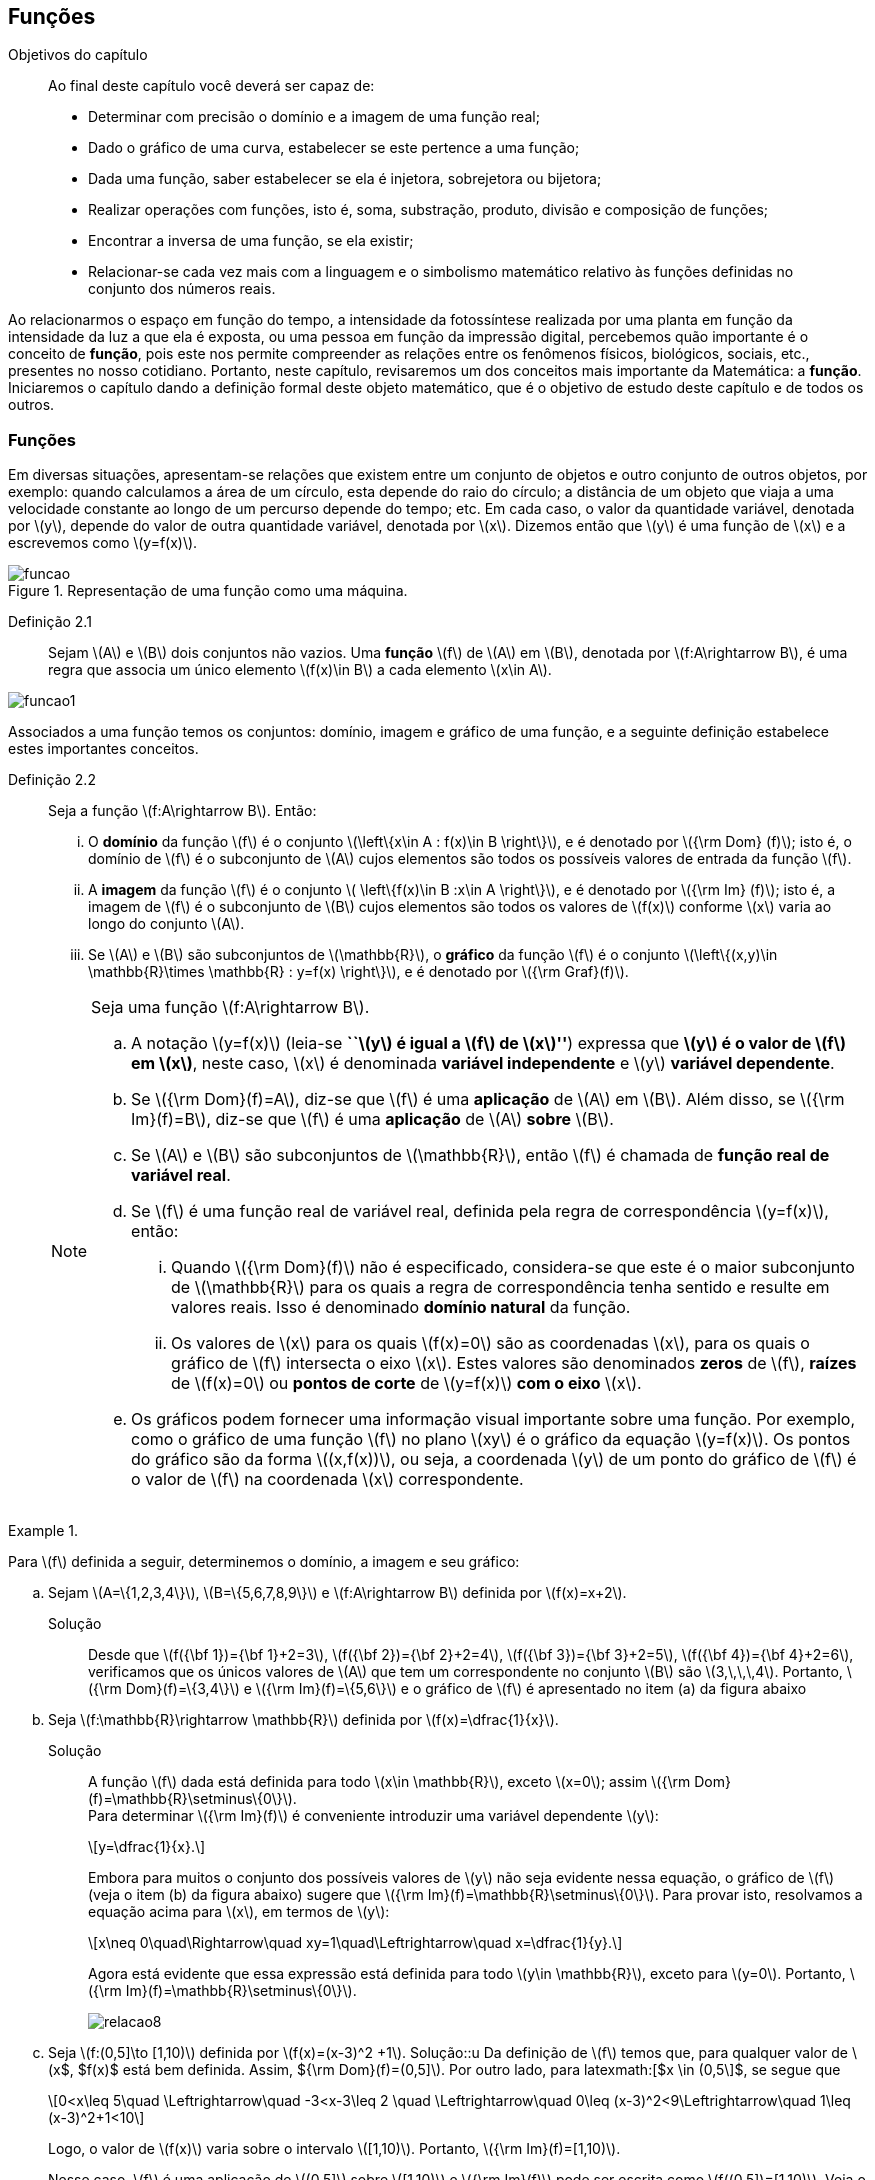 == Funções

:cap: cap2

.Objetivos do capítulo
____________________
Ao final deste capítulo você deverá ser capaz de:

* Determinar com precisão o domínio e a imagem de uma função real;
* Dado o gráfico de uma curva, estabelecer se este pertence a uma função;
* Dada uma função, saber estabelecer se ela é injetora, sobrejetora ou bijetora;
* Realizar operações com funções, isto é, soma, substração, produto, divisão e composição de funções;
* Encontrar a inversa de uma função, se ela existir;
* Relacionar-se cada vez mais com a linguagem e o simbolismo matemático relativo às funções definidas no conjunto dos números reais.
____________________


Ao relacionarmos o espaço em função do tempo, a intensidade da fotossíntese realizada por uma planta em função da 
intensidade da luz a que ela é exposta, ou uma pessoa em função da impressão digital, percebemos quão importante é o conceito de *função*, pois este nos permite compreender as relações entre os fenômenos físicos, biológicos, sociais, etc., presentes no nosso cotidiano. Portanto, neste capítulo, revisaremos 
um dos conceitos mais importante da Matemática: a *função*. Iniciaremos o capítulo dando a definição formal deste objeto matemático,  
que é o objetivo de estudo deste capítulo e de todos os outros.


=== Funções 

Em diversas situações, apresentam-se relações que existem entre um conjunto de objetos e outro conjunto de outros objetos, por exemplo: quando 
calculamos a área de um círculo, esta depende do raio do círculo; a distância de um objeto que viaja a uma velocidade constante ao longo de um percurso 
depende do tempo; etc. Em cada caso, o valor da quantidade variável, denotada por latexmath:[$y$], depende do valor de outra quantidade variável, 
denotada por latexmath:[$x$]. Dizemos então que latexmath:[$y$] é uma função de latexmath:[$x$] e a escrevemos como latexmath:[$y=f(x)$]. 

.Representação de uma  função como uma máquina.
image::images/{cap}/funcao.eps[scaledwidth="30%"]

Definição 2.1::  
Sejam latexmath:[$A$] e latexmath:[$B$] dois conjuntos não vazios. Uma *função* latexmath:[$f$] de latexmath:[$A$] em latexmath:[$B$], denotada por latexmath:[$f:A\rightarrow B$], é uma regra que associa um único elemento latexmath:[$f(x)\in B$] a cada elemento latexmath:[$x\in A$].

image::images/{cap}/funcao1.eps[scaledwidth="30%"]

Associados a uma função temos os conjuntos: domínio, imagem e gráfico de uma função, e a seguinte definição estabelece estes importantes conceitos.

Definição 2.2::
Seja a função  latexmath:[$f:A\rightarrow B$]. Então: 
+
--
... O *domínio* da função latexmath:[$f$] é o conjunto latexmath:[$\left\{x\in A : f(x)\in B \right\}$], e é denotado por 
latexmath:[${\rm Dom} (f)$]; isto é, o domínio de latexmath:[$f$] é o subconjunto de latexmath:[$A$] cujos elementos são todos os possíveis valores de 
entrada  da função latexmath:[$f$].

... A *imagem* da função latexmath:[$f$] é o conjunto latexmath:[$ \left\{f(x)\in B :x\in A \right\}$], e é denotado por 
latexmath:[${\rm Im} (f)$]; isto é, a imagem  de latexmath:[$f$] é o subconjunto de latexmath:[$B$] cujos elementos são todos os valores de 
latexmath:[$f(x)$] conforme latexmath:[$x$] varia ao longo do conjunto latexmath:[$A$].

... Se latexmath:[$A$] e latexmath:[$B$] são subconjuntos de latexmath:[$\mathbb{R}$], o *gráfico* da função latexmath:[$f$] é o 
conjunto latexmath:[$\left\{(x,y)\in \mathbb{R}\times \mathbb{R} : y=f(x) \right\}$], e é denotado por latexmath:[${\rm Graf}(f)$].
--
+
[NOTE]
====
Seja uma função latexmath:[$f:A\rightarrow B$]. 

.. A notação latexmath:[$y=f(x)$] (leia-se *``latexmath:[$y$] é igual a latexmath:[$f$] de latexmath:[$x$]''*) expressa que *latexmath:[$y$] é o valor de latexmath:[$f$] em latexmath:[$x$]*, neste caso, latexmath:[$x$] é denominada *variável independente* e 
latexmath:[$y$] *variável dependente*.
.. Se latexmath:[${\rm Dom}(f)=A$], diz-se que latexmath:[$f$] é uma *aplicação* de latexmath:[$A$] em latexmath:[$B$]. 
Além disso, se latexmath:[${\rm Im}(f)=B$], diz-se que latexmath:[$f$] é uma *aplicação* de latexmath:[$A$] *sobre* latexmath:[$B$].
.. Se latexmath:[$A$] e latexmath:[$B$] são subconjuntos de latexmath:[$\mathbb{R}$], então latexmath:[$f$] é 
chamada de *função real de variável real*.
.. Se latexmath:[$f$] é uma função real de variável real, definida pela regra de correspondência 
latexmath:[$y=f(x)$], então:
... Quando latexmath:[${\rm Dom}(f)$] não é especificado, considera-se que este é o maior subconjunto 
de latexmath:[$\mathbb{R}$] para os quais a regra de correspondência tenha sentido e resulte em valores reais. Isso é denominado *domínio natural* da função.
... Os valores de latexmath:[$x$] para os quais latexmath:[$f(x)=0$] são as coordenadas latexmath:[$x$], para os quais o gráfico de latexmath:[$f$] intersecta  
o eixo latexmath:[$x$]. Estes valores são 
denominados *zeros* de latexmath:[$f$], *raízes* de latexmath:[$f(x)=0$] ou *pontos de corte* de latexmath:[$y=f(x)$] *com o eixo* latexmath:[$x$].
.. Os gráficos podem fornecer uma informação visual importante sobre uma função. Por exemplo, como o gráfico de uma função latexmath:[$f$] no plano latexmath:[$xy$] é 
o gráfico da equação latexmath:[$y=f(x)$]. Os pontos do gráfico são da forma latexmath:[$(x,f(x))$], ou seja, a coordenada latexmath:[$y$] de um ponto do gráfico de latexmath:[$f$] é 
o valor de latexmath:[$f$] na coordenada latexmath:[$x$] correspondente.

====

[[Ex7]]
.{zwsp}
====
Para latexmath:[$f$] definida a seguir, determinemos o domínio, a imagem e seu  gráfico:

.. Sejam latexmath:[$A=\{1,2,3,4\}$], latexmath:[$B=\{5,6,7,8,9\}$] e latexmath:[$f:A\rightarrow B$] definida por latexmath:[$f(x)=x+2$].
Solução::  
Desde que latexmath:[$f({\bf 1})={\bf 1}+2=3$], latexmath:[$f({\bf 2})={\bf 2}+2=4$], latexmath:[$f({\bf 3})={\bf 3}+2=5$], 
latexmath:[$f({\bf 4})={\bf 4}+2=6$], verificamos que os únicos valores de latexmath:[$A$] que tem um 
correspondente no conjunto latexmath:[$B$] são  latexmath:[$3,\,\,\,4$]. Portanto,  latexmath:[${\rm Dom}(f)=\{3,4\}$] e latexmath:[${\rm Im}(f)=\{5,6\}$] 
e o gráfico de latexmath:[$f$] é apresentado no item (a) da figura abaixo

.. Seja latexmath:[$f:\mathbb{R}\rightarrow \mathbb{R}$] definida por latexmath:[$f(x)=\dfrac{1}{x}$]. 
Solução::  
A função latexmath:[$f$] dada está definida para todo latexmath:[$x\in \mathbb{R}$], exceto latexmath:[$x=0$]; 
assim latexmath:[${\rm Dom}(f)=\mathbb{R}\setminus\{0\}$]. +
Para determinar latexmath:[${\rm Im}(f)$] é conveniente introduzir  uma variável dependente latexmath:[$y$]:
+
[latexmath]
++++
\[y=\dfrac{1}{x}.\]
++++
+
Embora para muitos o conjunto dos possíveis valores de latexmath:[$y$] não seja evidente nessa equação, o gráfico de latexmath:[$f$]  
(veja o item (b) da figura abaixo) sugere que latexmath:[${\rm Im}(f)=\mathbb{R}\setminus\{0\}$]. Para provar isto, resolvamos a equação acima para 
latexmath:[$x$], em termos de latexmath:[$y$]:
+
[latexmath]
++++
\[x\neq 0\quad\Rightarrow\quad xy=1\quad\Leftrightarrow\quad x=\dfrac{1}{y}.\]
++++
+
Agora está evidente que essa expressão está definida para todo latexmath:[$y\in \mathbb{R}$], exceto para latexmath:[$y=0$]. 
Portanto, latexmath:[${\rm Im}(f)=\mathbb{R}\setminus\{0\}$].
+
image::images/{cap}/relacao8.eps[scaledwidth="100%"]

.. Seja latexmath:[$f:(0,5\]\to [1,10)$] definida por latexmath:[$f(x)=(x-3)^2 +1$].
Solução::u
Da definição de latexmath:[$f$] temos que, para qualquer valor de latexmath:[$x$, $f(x)$ está bem definida. Assim, ${\rm Dom}(f)=(0,5\]$]. Por outro lado, para latexmath:[$x \in (0,5\]$, se segue que
+
[latexmath]
++++
\[0<x\leq 5\quad \Leftrightarrow\quad -3<x-3\leq 2 \quad \Leftrightarrow\quad 0\leq (x-3)^2<9\Leftrightarrow\quad 1\leq (x-3)^2+1<10\]
++++
+
Logo, o valor de latexmath:[$f(x)$] 
varia sobre o intervalo latexmath:[$[1,10)$]. Portanto, 
latexmath:[${\rm Im}(f)=[1,10)$]. 
+
Nesse caso, latexmath:[$f$] é uma aplicação de latexmath:[$(0,5\]$] sobre latexmath:[$[1,10)$] e latexmath:[${\rm Im}(f)$] pode ser escrita como 
latexmath:[$f((0,5\])=[1,10)$]. Veja o item (c) da figura acima.
====


A próxima nota nos diz que nem toda curva no plano é o gráfico de uma função. 

.Teste da Reta Vertical
[NOTE]
====
Uma relação latexmath:[$f:\mathbb{R}\rightarrow \mathbb{R}$] com domínio localizado no eixo horizontal e a imagem 
localizada no eixo vertical é uma função se, e somente se, toda reta vertical intersecta o seu gráfico no máximo uma vez. 
O item (a) da figura a seguir corresponde a uma função, enquanto que o item (b) não corresponde a uma função.

image::images/{cap}/relacao10.eps[scaledwidth="60%"]
====

==== Translações e reflexões de uma função 

Esta seção se dedicará a considerar o efeito geométrico de efetuar operações  básicas com funções. Isso nos permitirá usar gráficos de funções 
conhecidas para visualizar ou esboçar gráficos de funções relacionadas.

Teorema 2.1 (Testes de simetria)::
... Uma curva plana é simétrica em relação ao eixo latexmath:[$y$] se, e somente se, subtituindo-se latexmath:[$x$] por latexmath:[$-x$]
em sua equação obtém-se uma equação equivalente;
... Uma curva plana é simétrica em relação ao eixo latexmath:[$x$] se, e somente se, subtituindo-se latexmath:[$y$] por latexmath:[$-y$]
em sua equação obtém-se uma equação equivalente;
... Uma curva plana é simétrica em relação à origem se, e somente se, subtituindo-se latexmath:[$x$] por latexmath:[$-x$] e 
latexmath:[$y$] por latexmath:[$-y$] em sua equação obtém-se uma equação equivalente.


Esboçando gráficos::
Para esboçar o gráfico de uma função é importante considerar a relação entre ela e uma outra função já conhecida, latexmath:[$y=f(x)$]. Seja o gráfico de latexmath:[$y=f(x)$] apresentado no item (a) da figura abaixo. Então o gráfico de:
+
--
* latexmath:[$y=-f(x)$] é a função simétrica ao gráfico original com respeito ao eixo latexmath:[$x$]. Veja o item (b) da figura abaixo;

* latexmath:[$y=f(-x)$] é a curva simétrica ao gráfico original com respeito ao eixo  latexmath:[$y$]. Veja o item (c) da figura abaixo;

* latexmath:[$y=|f(x)|$] é obtida transladando a parte do gráfico original que se encontra abaixo do eixo latexmath:[$x$] 
( latexmath:[$f(x)<0$]) de forma simétrica a este último e mantendo a parte do gráfico que está por cima do eixo latexmath:[$x$] ( latexmath:[$f(x)\geq 0$]). 
Veja o item (d) da figura abaixo;
--
+
image::images/{cap}/relacao11.eps[scaledwidth="100%"]
+
Sejam latexmath:[$k>0$] e latexmath:[$h>0$]. Então o gráfico de:
+
--
* latexmath:[$y=f(x)+k$] se obtém transladando verticalmente o gráfico original latexmath:[$k$] unidades para cima. Veja o item (a) da figura abaixo;

* latexmath:[$y=f(x)-k$] se obtém transladando verticalmente o gráfico original latexmath:[$k$] unidades para baixo. Veja o item (a) da figura abaixo;.

* latexmath:[$y=f(x+h)$] se obtém transladando horizontalmente o gráfico original latexmath:[$h$] unidades para a esquerda. Veja o item (b) da figura abaixo;

* latexmath:[$y=f(x-h)$] se obtém transladando horizontalmente o gráfico original latexmath:[$h$] unidades para a direita. Veja o item (b) da figura abaixo;

* latexmath:[$y=f(x-h)+k$] se obtém efetuando uma dupla translação latexmath:[$h$] unidades para a direita horizontalmente e latexmath:[$k$] 
unidades para cima verticalmente. Veja o item (c) da figura abaixo.
--
+
image::images/{cap}/relacao13.eps[scaledwidth="80%"]

 
.{zwsp}
====
Dadas as seguintes funções: +
[width="100%",cols="<,<,<",frame="none",grid="none"]
|======================
|a. latexmath:[$f(x)=x^2$];
|b. latexmath:[$f(x)=-x^2$];
|c. latexmath:[$h(x)=x^2+1$];
|||
|d. latexmath:[$i(x)=(x+1)^2$];
|e. latexmath:[$j(x)=(x-1)^2-2$];
|f. latexmath:[$k(x)=\|x^2-2\|$].
|======================
Nas figuras abaixo encontramos, na sua respectiva letra, o esboço do gráfico de cada uma delas. 

image::images/{cap}/relacao15.eps[scaledwidth="100%"]
====

==== Funções comuns

Agora apresentaremos algumas funções reais de variável real que são de uso frequente em cálculo.

Função linear::
 É a função definida por latexmath:[$f(x)=mx+b$], onde latexmath:[$m$] e latexmath:[$b$] são constantes. O domínio da função linear é 
latexmath:[${\rm Dom}(f)=\mathbb{R}$] e sua imagem é latexmath:[${\rm Im}(f)=\mathbb{R}$]. Seu gráfico é a reta com coeficiente angular, ou inclinação, latexmath:[$m$] que intersecta o eixo latexmath:[$x$] em latexmath:[$(0,b)$]; veja o item (a) da figura abaixo. 

Casos particulares:::
.. Quando latexmath:[$b=0$], a função latexmath:[$f(x)=mx$] passa pela origem; no item (b) da figura abaixo vemos a ilustração destas retas, para valores diferentes de latexmath:[$m$].
.. Quando latexmath:[$m=1$] e  latexmath:[$b=0$], a função latexmath:[$f(x)=x$] é chamada de *função identidade*, também 
denotada por latexmath:[${\rm Id}(x)$], e seu gráfico é a reta diagonal do primeiro e do terceiro quadrante; veja o item (c) da figura abaixo.
.. Quando latexmath:[$m=0$], a função latexmath:[$f(x)=b$] é chamada de *função constante* e, nesse caso, latexmath:[${\rm Im}(f)=\{b\}$]; 
veja o item (d) da figura abaixo.

image::images/{cap}/FLinear.eps[scaledwidth="100%"]


Função valor absoluto:: É a função definida por latexmath:[$f(x)=|x|$], latexmath:[$x\in \mathbb{R}$]. 
Da definição de valor absoluto, temos:
+
[latexmath]
++++
\[
|x|=\sqrt{x^2}= \left\{\begin{array}{ccl}
x,& & \mbox{se } x\geq 0;\\
-x,& & \mbox{se } x< 0.
\end{array}\right.
\]
++++
+
O domínio da função valor absoluto é latexmath:[${\rm Dom}(f)=\mathbb{R}$] e sua imagem é latexmath:[${\rm Im}(f)=[0, +\infty)$]; veja o item (a) da figura abaixo. 

Função raiz quadrada::  É a função definida por latexmath:[$f(x)=\sqrt{x}$], latexmath:[$x\geq 0$]. 
O domínio da função raiz quadrada é latexmath:[${\rm Dom}(f)=[0,+\infty)$] e sua imagem é latexmath:[${\rm Im}(f)=[0, +\infty)$]; veja o item (b) da figura abaixo. 

Função raiz cúbica:: É a função definida por latexmath:[$f(x)=\sqrt[3\]{x}$], latexmath:[$x\in \mathbb{R}$]. 
O domínio da função raiz cúbica é latexmath:[${\rm Dom}(f)=\mathbb{R}$] e sua imagem é latexmath:[${\rm Im }(f)=\mathbb{R}$]; veja o item (c) da figura abaixo. 
+
image::images/{cap}/FVA.eps[scaledwidth="80%"]

Função polinomial de grau latexmath:[$n$]:: É a função definida por latexmath:[$f(x)=a_0 x^n+a_1x^{n-1}+\cdots +a_n$], 
latexmath:[$x\in \mathbb{R}$], onde latexmath:[$a_0, a_1, \ldots, a_n$] são constantes reais, latexmath:[$a_0 \neq 0$] e 
latexmath:[$n\in \mathbb{N}\cup\{0\}$]. O domínio da função polinomial é latexmath:[${\rm Dom}(f)=\mathbb{R}$], 
porém, sua imagem depende de latexmath:[$n$].


Casos particulares:::
.. latexmath:[$f(x)=x^n$], latexmath:[$n\in \mathbb{N}$]:
  ... Se latexmath:[$n$] é par, sua imagem é latexmath:[${\rm Im}(f)=[0, +\infty)$],  seu gráfico é simétrico  em relação ao eixo  latexmath:[$y$] com formato geral 
 de uma parábola, latexmath:[$y=x^2$], embora não sejam realmente consideradas assim quando   latexmath:[$n>2$], e cada gráfico passa pelos pontos latexmath:[$(-1,1)$] e latexmath:[$(1,1)$];
 veja o item (a) da figura abaixo. 
  ... Se latexmath:[$n$] é ímpar, sua imagem é latexmath:[${\rm Im}(f)=\mathbb{R}$], seu gráfico é simétrico à origem com formato geral de uma cúbica 
  latexmath:[$y=x^3$], e cada gráfico passa pelos pontos latexmath:[$(-1,-1)$] e latexmath:[$(1,1)$]; veja o item (b) da figura abaixo. 
... Quando latexmath:[$n$] cresce, no intervalo latexmath:[$(-1,1)$] os gráficos ficam mais achatados e nos intervalos latexmath:[$(-\infty,-1)$] e 
latexmath:[$(1,+\infty)$] cada vez mais próximos ao eixo latexmath:[$y$]; 
.. Função quadrática ou função polinomial de latexmath:[$2^{\circ}$] grau: latexmath:[$f(x)=ax^2+bx+c$], latexmath:[$a\neq0$]. 
O gráfico desta função é uma parábola de vértice latexmath:[$\left(-\dfrac{b}{2a},c-\dfrac{b^2}{4a} \right)$].
... Se latexmath:[$a>0$], a parábola se abre para cima e latexmath:[${\rm Im }(f)=\left[c-\dfrac{b^2}{4a},+\infty\right)$]; veja o item (c) da figura abaixo. Mais ainda,  o valor mínimo da função ocorre no vértice, isto é, 
+
[latexmath]
++++
\[
f\left(-\dfrac{b}{2a}\right)= c-\dfrac{b^2}{4a} \quad \mbox{é o valor mínimo da função.}
\]
++++
... se latexmath:[$a<0$], a parábola se abre para baixo e latexmath:[${\rm Im }(f)=\left(-\infty,c-\dfrac{b^2}{4a}\right\]$]; veja o item (d) da figura abaixo. Mais ainda, o valor máximo da função ocorre no vértice, isto é, 
+
[latexmath]
++++
\[
f\left(-\dfrac{b}{2a}\right)= c-\dfrac{b^2}{4a} \quad \mbox{é o valor máximo da função.}
\]
++++ 

image::images/{cap}/polinomios.eps[scaledwidth="100%"]

Função racional:: É a função definida por 
+
[latexmath]
++++
\[
f(x)=\dfrac{a_0 x^n+a_1x^{n-1}+\cdots +a_n}{b_0 x^m+b_1x^{m-1}+\cdots +b_m}, \quad x\in \mathbb{R}.
\]
++++
+
Esta função é o quociente dos polinômios latexmath:[$P(x)=a_0 x^n+a_1x^{n-1}+\cdots +a_n$]
 e latexmath:[$Q(x)=b_0 x^m+b_1x^{m-1}+\cdots +b_m$], onde latexmath:[$a_0,a_1,\ldots,a_n, b_0,b_1,\ldots,b_m$] 
 são constantes reais, latexmath:[$a_0,b_0 \neq0$] e latexmath:[$n,m\in \mathbb{N}\cup\{0\}$]. O domínio da função racional é 
 latexmath:[${\rm Dom}(f)=\{x\in \mathbb{R} : Q(x)\neq 0\}\equiv\mathbb{R} \setminus\{x\in \mathbb{R} : Q(x)= 0\} $].

Casos particulares:::

.. latexmath:[$f(x)=\dfrac{1}{x^n}$], latexmath:[$n\in \mathbb{N}$]:
... Se latexmath:[$n$] é ímpar, o domínio da função é latexmath:[${\rm Dom}(f)=\mathbb{R}\setminus\{0\}$], 
sua imagem é latexmath:[${\rm Im }(f)=\mathbb{R}\setminus\{0\}$], 
 seu gráfico é semelhante ao gráfico de latexmath:[$y=\dfrac{1}{x}$] e cada gráfico passa pelos pontos latexmath:[$(-1,-1)$] e latexmath:[$(1,1)$];
 veja o item (a) da figura abaixo; 
... Se latexmath:[$n$] é par, o domínio da função é  latexmath:[${\rm Dom}(f)=\mathbb{R}\setminus\{0\}$], sua imagem é 
latexmath:[${\rm Im }(f)=(0,+\infty)$] e seu gráfico é semelhante ao gráfico de latexmath:[$y=\dfrac{1}{x^2}$],
 e cada gráfico passa pelos pontos latexmath:[$(-1,1)$] e latexmath:[$(1,1)$]; veja o item (b) da figura abaixo; 
... O fato de latexmath:[$0 \notin {\rm Dom }(f)$] implica que o gráfico tem uma quebra na origem. Por esse motivo, zero é denominado *ponto de descontinuidade*. Esse conceito 
será visto no Capítulo 4;
... Quando latexmath:[$n$] cresce, nos intervalos latexmath:[$(-\infty,-1)$] e latexmath:[$(1,+\infty)$], os gráficos ficam mais achatados e nos intervalos 
latexmath:[$(-1,0)$] e latexmath:[$(0,1)$] cada vez mais próximos ao eixo latexmath:[$y$]: 

.. latexmath:[$f(x)=\dfrac{1}{1+x^n}$], latexmath:[$n\in \mathbb{N}$]:
... Se latexmath:[$n$] é ímpar, o domínio da função é 
latexmath:[${\rm Dom}(f)=\mathbb{R}\setminus\{-1\}$], sua imagem é latexmath:[${\rm Im }(f)=\mathbb{R}\setminus\{0\}$] e 
seu gráfico tem um comportamento semelhante à curva mostrada no item (c) da figura abaixo;
... Se latexmath:[$n$] é par, o domínio da função é 
latexmath:[${\rm Dom}(f)=\mathbb{R}$], sua imagem é latexmath:[${\rm Im }(f)=(0,1\]$] e seu gráfico tem um comportamento 
semelhante à curva mostrada no item (d) da figura abaixo. 

image::images/{cap}/Ffrac1.eps[scaledwidth="100%"]



Função algébrica::
É qualquer função construída  a partir de polinômios por meio de operações algébricas (adição, subtração, multiplicação, divisão ou extração de raízes).
Todas as funções racionais são algébricas, porém existem outras funções mais complexas inclusas nesse conjunto. Os gráficos desse tipo de função variam amplamente
e, assim sendo, é difícil fazer afirmações sobre elas, veja os itens (a), (b) e (c) da figura abaixo. 

image::images/{cap}/Falgebricas.eps[scaledwidth="100%"]

Função trigonométrica::
Existem latexmath:[$6$] funções básicas trigonométricas, latexmath:[${\rm sen}(x)$], latexmath:[${\rm cos}(x)$], latexmath:[${\rm tg}(x)$], latexmath:[${\rm sec}(x)$],
latexmath:[${\rm cossec}(x)$] e latexmath:[${\rm cotg}(x)$]. Os gráficos das funções seno e cosseno são mostrados na figura abaixo nos itens (a) e (b), 
respectivamente.  

image::images/{cap}/Ftrigonometricas.eps[scaledwidth="100%"]

Função exponencial:: É da forma  latexmath:[$f(x)=a^x$], onde  a base latexmath:[$a>0$] é uma constante positiva e latexmath:[$a\neq 1$]. Em todos os casos,
o domínio é latexmath:[${\rm Dom}(f)=\mathbb{R}$] e sua imagem é latexmath:[${\rm Im }(f)=(0,+\infty)$]. 
Os gráficos para as bases latexmath:[$2,\,\,3,\,\,5,\,\,7$] são apresentados nos itens (a) e (b) da figura abaixo.

image::images/{cap}/Fexponenciais.eps[scaledwidth="100%"]

Função logarítmica:: É da forma  latexmath:[$f(x)={\rm log}_a x$], onde  a base latexmath:[$a>0$] é uma constante positiva e latexmath:[$a\neq 1$]. Esta função é a inversa da
 função exponencial.  Em todos os casos,
o domínio  é latexmath:[${\rm Dom}(f)=(0,+\infty)$] e sua imagem é latexmath:[${\rm Im }(f)=\mathbb{R}$]. O item (c) da figura acima mostra os gráficos  da função 
logarítmica para  latexmath:[$a=2,\,\,3,\,\,5,\,\,7$].


Função sinal:: É denotada por latexmath:[${\rm sgn}(x)$], latexmath:[$x\in \mathbb{R}$], leia-se *sinal de latexmath:[$x$]*, e está definida por 
+
[latexmath]
++++
\[
{\rm sgn}(x)= \left\{\begin{array}{ccl}
-1,& & \mbox{se } x< 0;\\
0,& & \mbox{se } x= 0;\\
1,& & \mbox{se } x> 0.
\end{array}\right.
\]
++++
+
O domínio da função sinal é latexmath:[${\rm Dom}(f)=\mathbb{R}$] e sua imagem é latexmath:[${\rm Im }(f)=\{-1,0,1\}$]. Seu gráfico é apresentado no item (a) da figura abaixo.

image::images/{cap}/Fsinal.eps[scaledwidth="80%"]

Função maior inteiro:: É denotada por latexmath:[$\left\lfloor x \right\rfloor$], latexmath:[$x\in \mathbb{R}$], leia-se *maior inteiro de latexmath:[$x$]*, e está definida por 
+
[latexmath]
++++
\[
\left\lfloor x \right\rfloor=n \,\,\,\mbox{ se, e somente se, }\,\,\, n\leq x<n+1,\,\, n\in \mathbb{Z}
\]
++++
+
Isto é, latexmath:[$\left\lfloor x \right\rfloor$] representa o maior número inteiro que 
não supera latexmath:[$x$]. O domínio da função maior inteiro é latexmath:[${\rm Dom}(f)=\mathbb{R}$] e sua imagem é latexmath:[${\rm Im }(f)=\mathbb{Z}$]. 
Seu gráfico é apresentado no item (b) da figura acima.
+
Propriedades da função maior inteiro:::
.. latexmath:[$x-1< \left\lfloor x\right\rfloor\leq x,\quad \forall\, x\in \mathbb{R}$];
.. Se latexmath:[$n\in \mathbb{Z}\,\,\Rightarrow\,\,\left\lfloor x+n\right\rfloor= \left\lfloor x\right\rfloor +n,\quad\forall\, x\in \mathbb{R}$];
.. Se latexmath:[$f(x)=\left\lfloor ax\right\rfloor$], com latexmath:[$a\not=0$], a longitude do intervalo onde a função permanece constante é latexmath:[$\ell=\dfrac{1}{|a|}$]. 



.{zwsp}
====
Dada a função maior inteiro latexmath:[$\left\lfloor x\right\rfloor$]: 
[width="100%",cols="<,<",frame="none",grid="none"]
|======================
|a. Se latexmath:[$x=3,1415 \Rightarrow \left\lfloor x\right\rfloor=3$];
|b. Se latexmath:[$x=3\Rightarrow \left\lfloor x\right\rfloor=3$];
||
|c. Se latexmath:[$x=-1,25\Rightarrow \left\lfloor x\right\rfloor=-2$]; 
|d. Se latexmath:[$x\in[-2,-1)  \Rightarrow \left\lfloor x\right\rfloor=-2$];
||
|e. Se latexmath:[$x\in[-1,0) \Rightarrow \left\lfloor x\right\rfloor=-1$];
|f. Se latexmath:[$x\in[0,1) \Rightarrow \left\lfloor x\right\rfloor=0$];
||
|g. Se latexmath:[$x\in[1,2) \Rightarrow \left\lfloor x\right\rfloor=1$].
|
|======================


====

.{zwsp}
====
Esbocemos os gráficos das seguintes funções:
 
.. latexmath:[$f(x)=\left\lfloor 3x\right\rfloor$]

Solução:: 

Pela definição, latexmath:[$\left\lfloor 3x\right\rfloor = n \Leftrightarrow n\leq 3x < n+1 \Leftrightarrow \dfrac{n}{3} \leq x< \dfrac{n}{3} +\dfrac{1}{3}$]. 
O gráfico desta função é apresentado no item (a) da figura abaixo. A amplitude do intervalo onde a função permanece constante é 
latexmath:[$\ell=\dfrac{1}{3}$].

.. latexmath:[$f(x)=\left\lfloor -\dfrac{x}{3} \right\rfloor$]

Solução:: 
Pela definição, latexmath:[$\left\lfloor -\dfrac{x}{3}\right\rfloor  = n \Leftrightarrow n \leq -\dfrac{x}{3}  < n+1 \Leftrightarrow -3n-3 < x \leq -3n$].
O gráfico desta função é apresentado no item (b) da figura abaixo. A amplitude do intervalo onde a função é constante é latexmath:[$\ell=\dfrac{1}{\left|-\dfrac{1}{3}\right|}=3$].
 
image::images/{cap}/FMIex1.eps[scaledwidth="80%"] 
====



==== Função par e função ímpar

Definição 2.3::
... Uma função latexmath:[$f:\mathbb{R}\rightarrow\mathbb{R}$] é chamada *par* se para todo latexmath:[$x\in {\rm Dom}(f)$] se verifica latexmath:[$-x\in {\rm Dom}(f)$] e latexmath:[$f(-x)=f(x)$]. 
+
.Em todos os gráficos de funções pares _n_ é par. 
image::images/{cap}/FparEx.eps[scaledwidth="100%"]

... Uma função latexmath:[$f:\mathbb{R}\rightarrow\mathbb{R}$] é chamada *ímpar* se para todo latexmath:[$x\in {\rm Dom}(f)$] se verifica 
latexmath:[$-x\in {\rm Dom}(f)$] e latexmath:[$f(-x)=-f(x)$].
+
.Em todos os gráficos de funções ímpares _n_ é ímpar. 
image::images/{cap}/FimparEx.eps[scaledwidth="100%"]


[NOTE]
====
.. O gráfico de toda função par é simétrico em relação ao eixo latexmath:[$y$], uma vez que latexmath:[$f(-x)=f(x)$], um ponto latexmath:[$(x,y)$] estará no gráfico se, e somente se, o ponto latexmath:[$(-x,y)$] estiver no gráfico. Uma reflexão através do eixo latexmath:[$y$] não altera o gráfico;
.. O gráfico de toda função ímpar é simétrico em relação à origem, uma vez que latexmath:[$f(-x)=-f(x)$], um ponto latexmath:[$(x,y)$] estará no gráfico se, e somente se, o ponto latexmath:[$(-x,-y)$] estiver no gráfico. 
====



==== Função periódica

Definição 2.4::
Uma função latexmath:[$f:\mathbb{R}\rightarrow\mathbb{R}$] é dita *periódica* se existe um número real latexmath:[$t\not=0$] tal que para todo latexmath:[$x\in {\rm Dom}(f)$] se verifica:
+
--
... latexmath:[$x+t\in {\rm Dom}(f)$]; 
... latexmath:[$f(x+t)=f(x)$]. 
--
+
O menor valor de latexmath:[$t$] tal que os itens acima sejam verificados é denominado de *período* de latexmath:[$f$].

.{zwsp} 
==== 
As seguintes funções são periódicas:

.. latexmath:[$f(x)=x-\left\lfloor x\right\rfloor,\,\, x\in \mathbb{R}$]. De fato, notamos que latexmath:[$f(x+1)=(x+1)-\left\lfloor x+1\right\rfloor = x+1-(\left\lfloor x\right\rfloor +1)=x-\left\lfloor x\right\rfloor=f(x)$]
 e desde que não existe outro número real latexmath:[$t$] tal que latexmath:[$0<t<1$] e que seja o período de latexmath:[$f$], assim  latexmath:[$f$] 
 é de período latexmath:[$1$]; veja o item (a) da figura abaixo.
+
image::images/{cap}/FPeriodica2.eps[scaledwidth="100%"]

.. latexmath:[$f(x)=|{\rm sen}(x)|,\,\, x\in \mathbb{R}$]. Afirmamos que o período de latexmath:[$f$] é latexmath:[$t=\pi$]. De fato, latexmath:[$f(x+\pi)=|{\rm sen}(x+\pi)|= |-{\rm sen}(x)|=|{\rm sen}(x)|=f(x)$]; veja o item (b)
 da figura acima.
====

==== Função crescente e função decrescente

Definição 2.5:: 
Seja latexmath:[$f$] uma função definida em um intervalo latexmath:[$I$] e latexmath:[$x_1$] e latexmath:[$x_2$] dois pontos em latexmath:[$I$].

... Se latexmath:[$f(x_2)>f(x_1)$] sempre que latexmath:[$x_1<x_2$], então dizemos que latexmath:[$f$] é *crescente* em latexmath:[$I$]; veja o 
item (a) da figura abaixo.
+
image::images/{cap}/FCeD.eps[scaledwidth="80%"]

... Se latexmath:[$f(x_2)<f(x_1)$] sempre que latexmath:[$x_1<x_2$], então  dizemos que latexmath:[$f$] é *decrescente* em latexmath:[$I$]; veja o item (b)
 da figura acima.


[NOTE]
Uma função é crescente se seu gráfico é ascendente e  é decrescente se seu gráfico é descendente, em ambos casos, da esquerda para a direita.

.{zwsp} 
==== 
A função latexmath:[$f(x)=|x^2-4|$], veja gráfico abaixo, é crecente nos intervalos latexmath:[$[-2,0\]$] 
e latexmath:[$[2,+\infty)$], e decrescente nos intervalos latexmath:[$(-\infty,-2\]$] e latexmath:[$[0,2\]$]. 

image::images/{cap}/Fcrescente.eps[scaledwidth="30%"]
====


==== Função definida por partes

Definição 2.6::
Uma função latexmath:[$f:\mathbb{R}\rightarrow\mathbb{R}$] é *definida por partes* se ela é descrita por funções diferentes em partes diferentes de seu domínio.
+
[latexmath]
++++
\[
f(x)=\left\{
\begin{array}{cc}
f_1(x),&\quad \mbox{se }x\in I_1;\\
f_2(x),&\quad \mbox{se }x\in I_2;\\
\vdots &\vdots\\
f_n(x),&\quad \mbox{se }x\in I_n;\\	
\end{array}\right.
\]
++++
+
onde latexmath:[$I_i\subseteq {\rm Dom}(f_i),\,\,\,\forall\,i$], latexmath:[${\rm Dom}(f)=\bigcup_{i=1}^nI_i$] 
e latexmath:[$I_i\cap I_j=\emptyset$], latexmath:[$\forall\,i,\,\,j\in \{1,2,\dots, n\},\,\, i\neq j$].

.{zwsp}
====
A função
[latexmath]
++++
\[
f(x)=\left\{
\begin{array}{cl}
(x+1)^2+1,&\quad \mbox{se }x\in(-\infty,-1);\\
|x|,&\quad \mbox{se }x\in[-1,1);\\
1,& \quad\mbox{se }x \in [1,\pi);\\
-{\rm cos}(x),& \quad\mbox{se } x \in [\pi,+\infty);	
\end{array}\right.
\]
++++
é definida por partes, com latexmath:[${\rm Dom}(f)=(-\infty,-1)\cup [-1,1)\cup [1,\pi)\cup [\pi, +\infty)=\mathbb{R}$], e na figura abaixo podemos ver seu gráfico.

image::images/{cap}/FPorpartes.eps[scaledwidth="50%"]
====


=== Função injetora, sobrejetora e bijetora
Nesta seção, apresentamos três conceitos muito importantes para  funções: injetividade, sobrejetividade e bijetividade.

Definição 2.7:: Seja latexmath:[$f:A\rightarrow B$] uma função. Diz-se que:

... latexmath:[$f$] é *injetora* se latexmath:[$f(x_1)=f(x_2)$], implica que latexmath:[$x_1=x_2$] para todo latexmath:[$x_1,x_2\in {\rm Dom}(f)$]. Ou equivalentemente, 
 latexmath:[$\forall\,x_1,x_2\in {\rm Dom}(f)$], com latexmath:[$x_1\not=x_2$], temos que latexmath:[$f(x_1)\neq f(x_2)$]. 

... latexmath:[$f$] é *sobrejetora* ou *sobre* se para todo latexmath:[$y\in B$] existe latexmath:[$x\in A$] tal que latexmath:[$f(x)=y$]. Em outras palavras, latexmath:[$f:A\rightarrow B$] é sobrejetora se latexmath:[${\rm Im }(f)=B$].
... latexmath:[$f$] é *bijetora* se, e somente se, latexmath:[$f$] é injetora e sobrejetora.

[NOTE] 
====
.. A função injetora também é conhecida como função *univalente* ou *um a um*, já que existe uma correspondência 
um para um entre os elementos do domínio e a imagem.

.. Geometricamente, uma função definida por latexmath:[$y=f(x)$] é 
injetora se, ao traçar retas paralelas ao eixo latexmath:[$x$], essas intersectam o seu gráfico em não 
mais de um ponto; veja a figura a seguir. 

image::images/{cap}/Finjetiva.eps[scaledwidth="40%"]

====

.{zwsp}
====

.. A função latexmath:[$f:\mathbb{R}\rightarrow \mathbb{R}$] definida por latexmath:[$f(x)=3x+2$], 
é injetora. De fato, se latexmath:[$ f(x_1)=f(x_2)$] latexmath:[$\,\,\,\Rightarrow\,\,\,$] latexmath:[$3x_1+2=3x_2+2$] latexmath:[$\,\,\,\Rightarrow\,\,\,$]
latexmath:[$3x_1=3x_2$] latexmath:[$\,\,\,\Rightarrow\,\,\,$] latexmath:[$x_1=x_2$]. Além disso, latexmath:[$f$] é sobrejetora desde que se 
latexmath:[$y\in \mathbb{R}$], existe latexmath:[$x=\dfrac{y-2}{3}$] tal que latexmath:[$f(x)=f\left( \dfrac{y-2}{3}\right)= 3\left( \dfrac{y-2}{3}\right)+2=y$]. Portanto, podemos concluir que latexmath:[$f$] é bijetora. 
.. A função latexmath:[$f:\mathbb{R}\rightarrow [0,+\infty)$] definida por latexmath:[$f(x)=x^2$] é sobrejetora pois latexmath:[${\rm Im }(f)=[0,+\infty)$]. 
Porém, não é injetora, pois latexmath:[$x_1=-2$] e latexmath:[$x_2=2$] geram a mesma imagem, isto é,  latexmath:[$f(-2)=4=f(2)$]. Portanto, latexmath:[$f$] não é bijetora.

====



==== Operações com funções

Da mesma forma que fazemos operações aritméticas com números, podemos realizar este tipo de operações entre funções, produzindo outras novas.

Definição 2.8:: Sejam latexmath:[$f$] e latexmath:[$g$] duas funções reais de variáveis reais com domínios 
latexmath:[${\rm Dom}(f)$] e latexmath:[${\rm Dom}(g)$]. Diz-se que latexmath:[$f$] e latexmath:[$g$] são *iguais* se:
... latexmath:[${\rm Dom}(f)={\rm Dom}(g)$];
... latexmath:[$f(x)= g(x), \quad \forall\,x\in {\rm Dom}(f)={\rm Dom}(g)$].

.{zwsp} 
====
As funções 

.. latexmath:[$f(x)=4x^3-6$] e  latexmath:[$g(x)=-(6-4x^3)$] são iguais desde que 
latexmath:[${\rm Dom}(f)={\rm Dom}(g)=\mathbb{R}$] e latexmath:[$f(x)=g(x)$].

.. latexmath:[$f(x)=\sqrt{(x-2)(x-5)}$] e  latexmath:[$g(x)=\sqrt{x-2}\sqrt{x-5}$] são diferentes, pois 
latexmath:[${\rm Dom}(f)=(-\infty,2\]\cup[5,+\infty)$] e latexmath:[${\rm Dom}(g)=[5,+\infty)$], ou seja, latexmath:[${\rm Dom}(f)\not={\rm Dom}(g)$].
====

Definição 2.9:: Sejam latexmath:[$f$] e latexmath:[$g$] duas funções reais de variável real com domínios 
latexmath:[${\rm Dom}(f)$] e latexmath:[${\rm Dom}(g)$], respectivamente. Define-se: 

A função soma:::
+
[latexmath]
++++
\[
(f+g)(x):=f(x)+g(x),\quad x\in {\rm Dom}(f+g)={\rm Dom}(f)\cap {\rm Dom}(g).
\]
++++

A função diferença:::
+
[latexmath]
++++
\[
(f-g)(x):=f(x)-g(x),\quad x\in {\rm Dom}(f-g)={\rm Dom}(f)\cap {\rm Dom}(g).
\]
++++
+

A função produto:::
+
[latexmath]
++++
\[
(f\cdot g)(x):=f(x)\cdot g(x),\quad x\in {\rm Dom}\left(f\cdot g\right)={\rm Dom}(f)\cap {\rm Dom}(g).
\]
++++

A função quociente:::
+
[latexmath]
++++
\[
\left(\frac{f}{g}\right)(x):=\frac{f(x)}{g(x)},\quad x\in {\rm Dom}\left(\frac{f}{g}\right)={\rm Dom}(f)\cap \left({\rm Dom}(g)\setminus \left\{x\,:\,g(x)=0 \right\} \right).
\]
++++

A função valor absoluto:::
+
[latexmath]
++++
\[
|f|(x):=|f(x)|,\quad x\in {\rm Dom}(|f|)={\rm Dom}(f).
\]
++++

A função produto de uma constante por uma função:::
+
[latexmath]
++++
\[
(cf)(x):=cf(x),\quad x\in {\rm Dom}(cf)={\rm Dom}(f),
\]
++++
+
onde latexmath:[$c\in \mathbb{R}$] é uma constante real .



.{zwsp} 
==== 
Sejam latexmath:[$f(x)=\sqrt{9-x^2}$] e latexmath:[$g(x)=\sqrt{x^2-\frac{1}{4}}$]. Encontremos as regras de correspondência das funções:
[latexmath]
++++
\[
f+g,\quad f-g,\quad f\cdot g,\quad -8g,\quad \left(\frac{f}{g} \right),\quad |g|.
\]
++++
Solução::

Caculemos os domínios:

[latexmath]
++++
\[
{\rm Dom}(f)= \left\{x\in \mathbb{R}\,:\,9-x^2\geq 0 \right\}=[-3,3];
\]
\[
{\rm Dom}(g)= \left\{x\in \mathbb{R}\,:\,x^2-\frac{1}{4}\geq 0 \right\}=\left(-\infty,-\frac{1}{2}\right]\cup \left[\frac{1}{2},+\infty\right);
\]
\[
{\rm Dom}(f) \cap {\rm Dom}(g)=\left[-3,-\frac{1}{2}\right]\cup \left[\frac{1}{2},3\right]
\]
++++

.. latexmath:[$(f+g)(x)=f(x)+g(x)= \sqrt{9-x^2}+\sqrt{x^2-\frac{1}{4}},\quad $] latexmath:[$ x\in [-3,-\frac{1}{2}\]\cup [\frac{1}{2},3\]$];

.. latexmath:[$(f-g)(x)=f(x)-g(x)= \sqrt{9-x^2}-\sqrt{x^2-\frac{1}{4}},\quad$] latexmath:[$ x\in [-3,-\frac{1}{2}\]\cup [\frac{1}{2},3\]$];

.. latexmath:[$(f\cdot g)(x)=f(x)\cdot g(x)= \sqrt{9-x^2}\cdot\sqrt{x^2-\frac{1}{4}},\quad$] latexmath:[$x\in [-3,-\frac{1}{2}\]\cup [\frac{1}{2},3\]$];

.. latexmath:[$(-8g)(x)=-8g(x)= -8\sqrt{x^2-\frac{1}{4}},\quad$] latexmath:[$ x\in (-\infty,-\frac{1}{2}\]\cup [\frac{1}{2},+\infty )$];

.. latexmath:[$\left(\dfrac{f}{g}\right)(x)=\dfrac{f(x)}{g(x)}=\dfrac{\sqrt{9-x^2}}{\sqrt{x^2-\frac{1}{4}}},\quad$] latexmath:[$x\in [-3,-\frac{1}{2})\cup (\frac{1}{2},3\]$];

.. latexmath:[$|g|(x)=|g(x)|=\left|\sqrt{x^2-\frac{1}{4}}\right|=\sqrt{x^2-\frac{1}{4}},\quad$] latexmath:[$ x\in (-\infty,-\frac{1}{2}\]\cup [\frac{1}{2},+\infty )$].
====






=== Composição de funções

A composição é outra forma de combinar funções, esta operação não tem analóga  direta na aritmética usual. 

Definição 2.10::
Sejam latexmath:[$f:A\rightarrow B$] e latexmath:[$g:B\rightarrow C$] duas funções reais tais que latexmath:[${\rm Im}(f)\cap {\rm Dom}(g)\not=\emptyset$]. A *composição* de latexmath:[$g$] com latexmath:[$f$], denotada por latexmath:[$g\circ f$], é a função latexmath:[$g\circ f : A\rightarrow C$] definida por:
+
[latexmath]
++++
\[
(g\circ f)(x):=g(f(x)).
\]
++++ 
+
O domínio da função composta latexmath:[$g\circ f$] é dado por 
+
[latexmath]
++++
\[
{\rm Dom}(g\circ f) = \left\{ x\in \mathbb{R}\,:\, x\in  {\rm Dom}(f) \mbox{ e }  f(x)\in{\rm Dom}(g) \right\}.
\]
++++
Na seguinte figura, ilustramos a função composta latexmath:[$g\circ f$]

image::images/{cap}/composicao.eps[scaledwidth="60%"]

[NOTE]
 Falando de forma informal, a operação de composição de duas funções é  a
operação de substituir a variável dependente da sua definição pela função que a precede.


.{zwsp}
==== 
Sejam as funções latexmath:[$f(x)=2x-6$] e latexmath:[$g(x)=\sqrt{x}$]. Encontremos  latexmath:[$g\circ f$] e  latexmath:[$f\circ g$].

Solução::
.. latexmath:[$(g\circ f)(x)=g(f(x))= g\left(2x-6\right)=\sqrt{2x-6} $], +
logo,  o domínio da  latexmath:[$g\circ f$] é
+
[latexmath]
++++
\[
\begin{array}{rcl}
{\rm Dom}(g\circ f) &=& \left\{ x\in \mathbb{R}\,:\, x\in  {\rm Dom}(f) \mbox{ e }  f(x)\in{\rm Dom}(g) \right\}\\
                    &=& \left\{ x\in \mathbb{R}\,:\, x\in   \mathbb{R} \mbox{ e }  2x-6\geq 0 \right\}\\
										&=& [3,+\infty)
\end{array}
\]
++++
.. latexmath:[$(f\circ g)(x)=f(g(x))= f\left(\sqrt{x}\right)=2\sqrt{x}-6$], +
logo, o domínio da  latexmath:[$f\circ g$] é
+
[latexmath]
++++
\[
\begin{array}{rcl}
{\rm Dom}(f\circ g) &=& \left\{ x\in \mathbb{R}\,:\, x\in  {\rm Dom}(g) \mbox{ e }  g(x)\in{\rm Dom}(f) \right\}\\
                    &=& \left\{ x\in \mathbb{R}\,:\, x\geq 0 \mbox{ e }  \sqrt{x}\in \mathbb{R} \right\}\\
										&=& [0,+\infty)
\end{array}
\]
++++
+
A seguinte figura ilustra cada uma destas composições.
+
image::images/{cap}/exemplo1.eps[scaledwidth="80%"]
====


[NOTE]
Deste exemplo, podemos concluir que a composição de funções não é comutativa, isto é,  latexmath:[$g\circ f$] e  latexmath:[$f\circ g$],  em geral, são diferentes.


.{zwsp}
==== 
Sejam as funções
[latexmath]
++++
\[
f(x)=\left\{
\begin{array}{rcl} 
x^2 & &\mbox{ se } x<1;\\
-x^3& &\mbox{ se } x\geq 2;
\end{array}
\right.
\quad
g(x)=\left\{
\begin{array}{rcl} 
-x & &\mbox{ se } x<2;\\
2x& &\mbox{ se } x\geq 4.
\end{array}
\right.
\]
++++
Encontremos  latexmath:[$f\circ g$].

Solução::

Neste caso cada uma das funções é definida por partes:
+
[latexmath]
++++
\[
f(x)=\left\{
\begin{array}{rcl} 
f_1(x) & &\mbox{ se } x\in {\rm Dom}(f_1);\\
f_2(x)& &\mbox{ se } x\in {\rm Dom}(f_2);
\end{array}
\right.
\quad
g(x)=\left\{
\begin{array}{rcl} 
g_1(x) & &\mbox{ se } x\in {\rm Dom}(g_1);\\
g_2(x)& &\mbox{ se } x\in {\rm Dom}(g_2).
\end{array}
\right.
\]
++++
+
Logo, o domínio de latexmath:[$f\circ g$] será obtido analisando todas as combinações possíveis de latexmath:[$f_1,\,\,f_2,\,\,g_1$] e latexmath:[$g_2$], isto é:

.. latexmath:[$f_1\circ g_1$]:
+
[latexmath]
++++
\[
\begin{array}{rcl}
{\rm Dom}(f_1\circ g_1) &=& \left\{ x\in \mathbb{R}\,:\, x\in  {\rm Dom}(g_1) \mbox{ e }  g_1(x)\in{\rm Dom}(f_1) \right\}\\
                    &=& \left\{ x\in \mathbb{R}\,:\, x\in (-\infty,2) \mbox{ e }  -x\in (-\infty,1) \right\}\\
										&=& \left\{ x\in \mathbb{R}\,:\, x\in (-\infty,2) \mbox{ e }  x\in (-1,+\infty) \right\}\\
										&=& (-1,2)
\end{array}
\]
++++
+
Então,  latexmath:[$(f\circ g)(x)=f_1(g_1(x))=f_1(-x)=x^2$], latexmath:[$\forall\, x \in (-1,2)$].

.. latexmath:[$f_1\circ g_2$]:
+
[latexmath]
++++
\[
\begin{array}{rcl}
{\rm Dom}(f_1\circ g_2) &=& \left\{ x\in \mathbb{R}\,:\, x\in  {\rm Dom}(g_2) \mbox{ e }  g_2(x)\in{\rm Dom}(f_1) \right\}\\
                    &=& \left\{ x\in \mathbb{R}\,:\, x\in [4,+\infty) \mbox{ e }  2x\in (-\infty,1) \right\}\\
										&=& \left\{ x\in \mathbb{R}\,:\, x\in [4,+\infty) \mbox{ e }  x\in (-\infty,\dfrac{1}{2}) \right\}\\
										&=& \emptyset
\end{array}
\]
++++
+
Portanto, neste caso a composição latexmath:[$f_1\circ g_2$] não esta definida.

.. latexmath:[$f_2\circ g_1$]:
+
[latexmath]
++++
\[
\begin{array}{rcl}
{\rm Dom}(f_2\circ g_1) &=& \left\{ x\in \mathbb{R}\,:\, x\in  {\rm Dom}(g_1) \mbox{ e }  g_1(x)\in{\rm Dom}(f_2) \right\}\\
                    &=& \left\{ x\in \mathbb{R}\,:\, x\in (-\infty,2) \mbox{ e }  -x\in [2,+\infty) \right\}\\
										&=& \left\{ x\in \mathbb{R}\,:\, x\in (-\infty,2) \mbox{ e }  x\in (-\infty,-2] \right\}\\
										&=& (-\infty,-2)
\end{array}
\]
++++
+
Então,  latexmath:[$(f\circ g)(x)=f_2(g_1(x))=f_2(-x)=x^3$], latexmath:[$\forall\, x \in (-\infty,-2)$].

.. latexmath:[$f_2\circ g_2$]:
+
[latexmath]
++++
\[
\begin{array}{rcl}
{\rm Dom}(f_2\circ g_2) &=& \left\{ x\in \mathbb{R}\,:\, x\in  {\rm Dom}(g_2) \mbox{ e }  g_2(x)\in{\rm Dom}(f_2) \right\}\\
                    &=& \left\{ x\in \mathbb{R}\,:\, x\in [4,+\infty) \mbox{ e }  2x\in [2,+\infty) \right\}\\
										&=& \left\{ x\in \mathbb{R}\,:\, x\in [4,+\infty) \mbox{ e }  x\in [1,+\infty) \right\}\\
										&=& [4,+\infty)
\end{array}
\]
++++
+
Então,  latexmath:[$(f\circ g)(x)=f_2(g_2(x))=f_1(2x)=-8x^3$], latexmath:[$\forall\, x \in [4,+\infty)$]. Portanto,
+
[latexmath]
++++
\[
(f\circ g)(x)=\left\{
\begin{array}{ccl} 
x^2, & &\mbox{ se } x\in (-\infty,-2);\\
x^3, & &\mbox{ se } x\in (-1,2);\\
-8x^3, & &\mbox{ se } x\in [4,+\infty).
\end{array}
\right.
\]
++++

====


Propriedades da composição de funções::

Sejam latexmath:[$f,g$] e latexmath:[$h$] funções reais com domínios latexmath:[${\rm Dom}(f)$], latexmath:[${\rm Dom}(g)$] e 
latexmath:[${\rm Dom}(h)$], respectivamente. Então se verifica que:

.. latexmath:[$(f\circ g)\circ h = f\circ (g\circ h)$]
.. latexmath:[$f\circ {\rm Id}= f ={\rm Id}\circ f$]
.. latexmath:[$(f+ g)\circ h = f\circ h +g\circ h$] 
.. latexmath:[$(f- g)\circ h = f\circ h -g\circ h$]
.. latexmath:[$(f\cdot g)\circ h = (f\circ h)\cdot (g\circ h)$]
.. latexmath:[$\left( \dfrac{f}{g}\right)\circ h = \dfrac{f\circ h}{g\circ h}$]


=== Função inversa

Dada uma função latexmath:[$f: A\rightarrow B$], gostaríamos de saber como o efeito de uma função pode ser invertido para enviar o 
resultado de volta e obter o valor de onde veio. Nossa resposta seria: se latexmath:[$f(x)=y$], então  latexmath:[$x=f^{-1}(y)$], mas não necessariamente sempre obtemos uma função. 

De fato, sempre temos alguma das duas possibilidades: latexmath:[$f$] é injetora ou latexmath:[$f$] não é injetora.

* Se latexmath:[$f$] não é injetora, existem pelo menos dois elementos latexmath:[$x_1,x_2\in A$] tais que:
+
[latexmath]
++++
\[f(x_1)=y \quad \mbox{e} \quad f(x_2)=y\quad \mbox{então}\quad x_1=f^{-1}(y) \quad \mbox{e} \quad x_2=f^{-1}(y).
\]
++++
+
Portanto, a (relação) inversa de latexmath:[$f$], latexmath:[$f^{-1}$], não é uma função de latexmath:[$B$] em latexmath:[$A$].

* Se latexmath:[$f: A\rightarrow B$] é injetora, então a inversa latexmath:[$ f^{-1}: B\rightarrow A$] é uma função injetora e é chamada de  
*função inversa* de latexmath:[$f$]    

Ambos casos são apresentados nos itens (a) e (b) da figura abaixo, respectivamente. No item (c) é apresentada a interpretação da função inversa.

image::images/{cap}/inversa.eps[scaledwidth="80%"]



Propriedades da função inversa::

Seja latexmath:[$f$] uma função. Então:

..  latexmath:[$f$] tem inversa se, e somente se, latexmath:[$f$] for injetora;

.. Se latexmath:[$f^{-1}$], a inversa de latexmath:[$f$], existe. Então:

... latexmath:[${\rm Dom}(f^{-1})={\rm Im}(f)$];
... latexmath:[${\rm Im}(f^{-1})={\rm Dom}(f)$];

... latexmath:[$(f^{-1}\circ f)(x)=x$], latexmath:[$\,\,\,\forall\,x\in {\rm Dom}(f)$];
... latexmath:[$(f\circ f^{-1})(y)=y$], latexmath:[$\,\,\,\forall\,y\in {\rm Dom}(f^{-1})$];

... os gráficos de latexmath:[$y=f(x)$] e latexmath:[$y=f^{-1}(x)$] são simétricos 
com respeito à reta latexmath:[$L:\,\,\,y=x$]; veja o item (a) da figura abaixo.

.. Sejam as funções latexmath:[$f$] e latexmath:[$g$] injetoras. Se existe latexmath:[$g\circ f$], então latexmath:[$(g\circ f)^{-1}= f^{-1}\circ g^{-1}$].

image::images/{cap}/inversa1.eps[scaledwidth="60%"]


[NOTE] 
====
Seja latexmath:[$f$] uma função real definida por latexmath:[$y=f(x)$] a qual tem função inversa latexmath:[$f^{-1}$]. 
Para encontrar a regra de correspondência da latexmath:[$f^{-1}$], colocamos latexmath:[$x$] em evidência em termos da variável latexmath:[$y$]. 
Assim, obtemos latexmath:[$x=f^{-1}(y)$]; porém a convenção de representar a variável independente por latexmath:[$x$] e a variável dependente por latexmath:[$y$], 
faz com que escrevamos latexmath:[$f^{-1}$] em função de latexmath:[$x$], isto é,  trocando as variáveis latexmath:[$x$] e latexmath:[$y$] em latexmath:[$x=f^{-1}(y)$],
 para obter latexmath:[$y=f^{-1}(x)$].
====


.{zwsp}
==== 

Encontremos a função inversa da função latexmath:[$ f(x)=5x-3$], se latexmath:[$x\in[0,6\]$].

Solução:: 

Verificamos que latexmath:[$f(x_1)=f(x_2)\Rightarrow 5x_1-3=5x_2-3 \Rightarrow x_1=x_2$], assim, latexmath:[$f$] é injetora. 
Por outro lado, desde que latexmath:[$y=f(x)$], então latexmath:[$y=5x-3$], latexmath:[$x\in [0,6\]$]. Pondo em evidência a variável latexmath:[$x$]  obtemos que 
latexmath:[$x=\dfrac{y+3}{5}$], para latexmath:[$x\in [0,6\]$], logo, determinamos a variação da variável  latexmath:[$y$]
+
[latexmath]
++++
\[
x=\dfrac{y+3}{5}\in [0,6] \Rightarrow 0\leq \dfrac{y+3}{5} \leq 6 \Rightarrow 0\leq y +3 \leq 30 \Rightarrow -3\leq y \leq 27  \Rightarrow y\in[-3,27] 
\]
++++
+
Assim, latexmath:[$x=\dfrac{y+3}{5}$], para latexmath:[$y\in [-3,27\]$], permutamos latexmath:[$x$] por latexmath:[$y$], isto é, latexmath:[$y=\dfrac{x+3}{5}$],
 para latexmath:[$x\in [-3,27\]$]. Portanto, latexmath:[$f^{-1}(x)=\dfrac{x+3}{5}$], para latexmath:[$x\in [-3,27\]$]. 
+
No item (b) da figura acima podemos ver  os gráficos de latexmath:[$f$] e latexmath:[$f^{-1}$].
====

=== Recapitulando

Neste capítulo, apresentamos o importante conceito de *função* com o intuito de fazer com que o aluno determine com precisão o 
*domínio*, a *imagem* e o *gráfico* de uma função real dada; estes conceitos também foram abordados e foram apresentados diversos 
exemplos ilustrando esses tópicos.


Nas seções subsequentes, apresentamos alguns casos particulares de funções, com as quais vamos a lidar no decorrer deste livro, 
assim como as operações aritméticas e composições que as envolvem. Por último, e não menos importante, a teoria sobre a inversa de uma função 
foi apresentada.
 
No próximo capítulo, apresentaremos as noções básicas sobre limites, o qual nos permitirá definir com prescisão a noção de continuidade, a qual 
é uma das ideias mais importantes e mais fascinates de toda a matemática.

// Sempre terminar o arquivo com uma nova linha.


